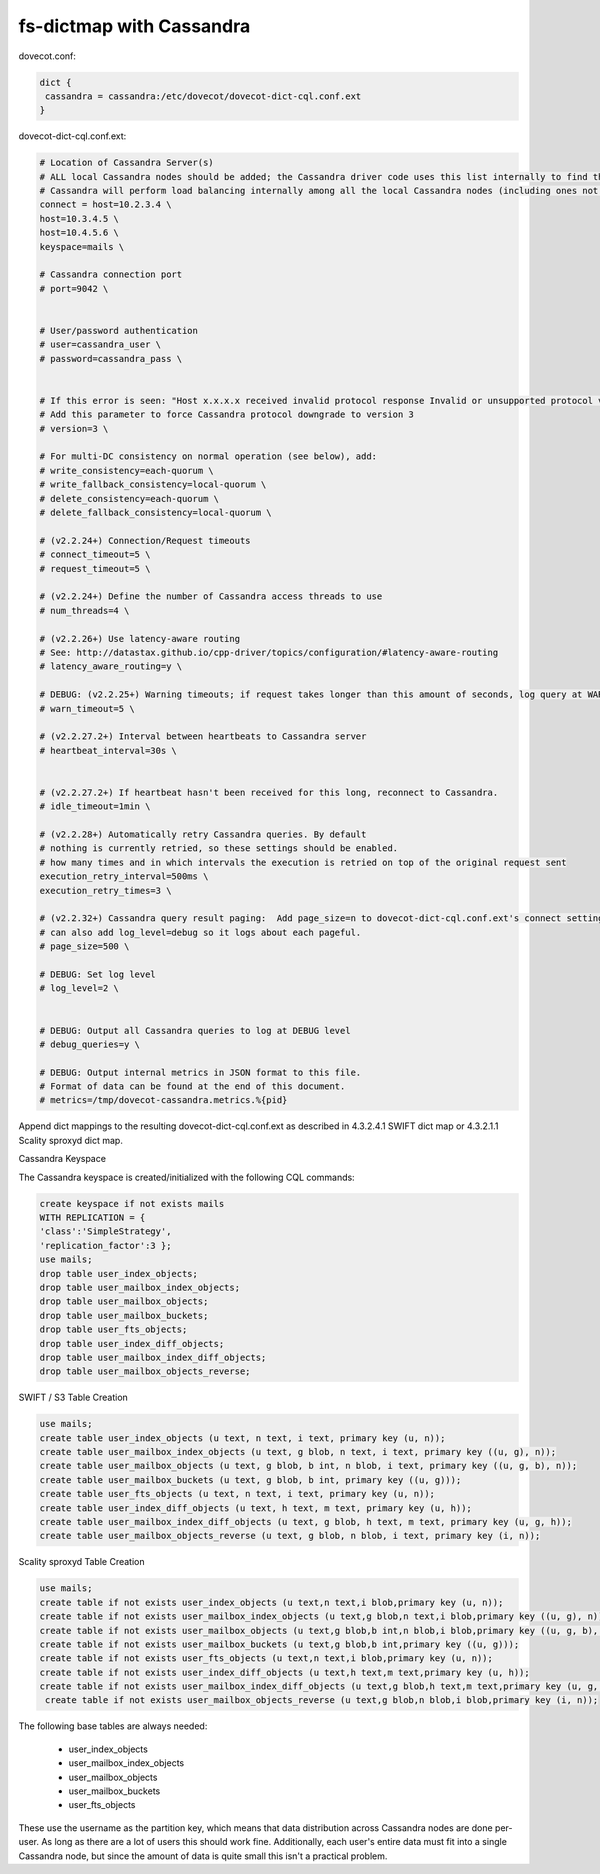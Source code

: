 .. _dictmap_cassandra:

=========================
fs-dictmap with Cassandra
=========================

dovecot.conf:

.. code-block:: none

   dict {
    cassandra = cassandra:/etc/dovecot/dovecot-dict-cql.conf.ext
   }

dovecot-dict-cql.conf.ext:

.. code-block:: none

   # Location of Cassandra Server(s)
   # ALL local Cassandra nodes should be added; the Cassandra driver code uses this list internally to find the initial list of Cassandra nodes.
   # Cassandra will perform load balancing internally among all the local Cassandra nodes (including ones not specified here).
   connect = host=10.2.3.4 \
   host=10.3.4.5 \
   host=10.4.5.6 \
   keyspace=mails \
 
   # Cassandra connection port
   # port=9042 \
 
 
   # User/password authentication
   # user=cassandra_user \
   # password=cassandra_pass \
 
 
   # If this error is seen: "Host x.x.x.x received invalid protocol response Invalid or unsupported protocol version: 4"
   # Add this parameter to force Cassandra protocol downgrade to version 3
   # version=3 \
 
   # For multi-DC consistency on normal operation (see below), add:
   # write_consistency=each-quorum \
   # write_fallback_consistency=local-quorum \
   # delete_consistency=each-quorum \
   # delete_fallback_consistency=local-quorum \
 
   # (v2.2.24+) Connection/Request timeouts
   # connect_timeout=5 \
   # request_timeout=5 \
 
   # (v2.2.24+) Define the number of Cassandra access threads to use
   # num_threads=4 \
 
   # (v2.2.26+) Use latency-aware routing
   # See: http://datastax.github.io/cpp-driver/topics/configuration/#latency-aware-routing
   # latency_aware_routing=y \
 
   # DEBUG: (v2.2.25+) Warning timeouts; if request takes longer than this amount of seconds, log query at WARN level
   # warn_timeout=5 \
 
   # (v2.2.27.2+) Interval between heartbeats to Cassandra server
   # heartbeat_interval=30s \
 
 
   # (v2.2.27.2+) If heartbeat hasn't been received for this long, reconnect to Cassandra.
   # idle_timeout=1min \
 
   # (v2.2.28+) Automatically retry Cassandra queries. By default
   # nothing is currently retried, so these settings should be enabled.
   # how many times and in which intervals the execution is retried on top of the original request sent
   execution_retry_interval=500ms \
   execution_retry_times=3 \
 
   # (v2.2.32+) Cassandra query result paging:  Add page_size=n to dovecot-dict-cql.conf.ext's connect setting.
   # can also add log_level=debug so it logs about each pageful.
   # page_size=500 \
 
   # DEBUG: Set log level
   # log_level=2 \
 
 
   # DEBUG: Output all Cassandra queries to log at DEBUG level
   # debug_queries=y \
 
   # DEBUG: Output internal metrics in JSON format to this file.
   # Format of data can be found at the end of this document.
   # metrics=/tmp/dovecot-cassandra.metrics.%{pid}

Append dict mappings to the resulting dovecot-dict-cql.conf.ext as described in 4.3.2.4.1 SWIFT dict map or 4.3.2.1.1 Scality sproxyd dict map.

Cassandra Keyspace

The Cassandra keyspace is created/initialized with the following CQL commands: 

.. code-block:: none

   create keyspace if not exists mails
   WITH REPLICATION = {
   'class':'SimpleStrategy',
   'replication_factor':3 };
   use mails;
   drop table user_index_objects;
   drop table user_mailbox_index_objects;
   drop table user_mailbox_objects;
   drop table user_mailbox_buckets;
   drop table user_fts_objects;
   drop table user_index_diff_objects;
   drop table user_mailbox_index_diff_objects;
   drop table user_mailbox_objects_reverse;

SWIFT / S3 Table Creation

.. code-block:: none

   use mails;
   create table user_index_objects (u text, n text, i text, primary key (u, n));
   create table user_mailbox_index_objects (u text, g blob, n text, i text, primary key ((u, g), n));
   create table user_mailbox_objects (u text, g blob, b int, n blob, i text, primary key ((u, g, b), n));
   create table user_mailbox_buckets (u text, g blob, b int, primary key ((u, g)));
   create table user_fts_objects (u text, n text, i text, primary key (u, n));
   create table user_index_diff_objects (u text, h text, m text, primary key (u, h));
   create table user_mailbox_index_diff_objects (u text, g blob, h text, m text, primary key (u, g, h));
   create table user_mailbox_objects_reverse (u text, g blob, n blob, i text, primary key (i, n));

Scality sproxyd Table Creation

.. code-block:: none

   use mails;
   create table if not exists user_index_objects (u text,n text,i blob,primary key (u, n));
   create table if not exists user_mailbox_index_objects (u text,g blob,n text,i blob,primary key ((u, g), n));
   create table if not exists user_mailbox_objects (u text,g blob,b int,n blob,i blob,primary key ((u, g, b), n));
   create table if not exists user_mailbox_buckets (u text,g blob,b int,primary key ((u, g)));
   create table if not exists user_fts_objects (u text,n text,i blob,primary key (u, n));
   create table if not exists user_index_diff_objects (u text,h text,m text,primary key (u, h));
   create table if not exists user_mailbox_index_diff_objects (u text,g blob,h text,m text,primary key (u, g, h));
    create table if not exists user_mailbox_objects_reverse (u text,g blob,n blob,i blob,primary key (i, n));

The following base tables are always needed:
  
 * user_index_objects
 * user_mailbox_index_objects
 * user_mailbox_objects
 * user_mailbox_buckets
 * user_fts_objects

These use the username as the partition key, which means that data distribution across Cassandra nodes are done per-user. As long as there are a lot of users this should work fine. Additionally, each user's entire data must fit into a single Cassandra node, but since the amount of data is quite small this isn't a practical problem.